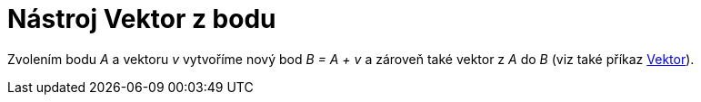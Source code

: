 = Nástroj Vektor z bodu
:page-en: tools/Vector_from_Point_Tool
ifdef::env-github[:imagesdir: /cs/modules/ROOT/assets/images]

Zvolením bodu _A_ a vektoru _v_ vytvoříme nový bod _B = A + v_ a zároveň také vektor z _A_ do _B_ (viz také příkaz
xref:/commands/Vektor.adoc[Vektor]).
